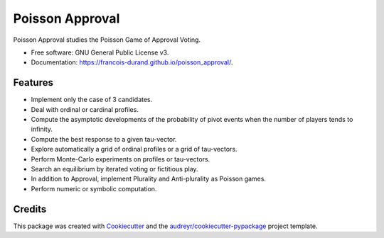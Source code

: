 ================
Poisson Approval
================


.. image:: https://img.shields.io/pypi/v/poisson_approval.svg
        :target: https://pypi.python.org/pypi/poisson_approval
        :alt: PyPI Status

.. image:: https://github.com/francois-durand/poisson_approval/workflows/build/badge.svg?branch=master
        :target: https://github.com/francois-durand/poisson_approval/actions?query=workflow%3Abuild
        :alt: Build Status

.. image:: https://github.com/francois-durand/poisson_approval/workflows/docs/badge.svg?branch=master
        :target: https://github.com/francois-durand/poisson_approval/actions?query=workflow%3Adocs
        :alt: Documentation Status

.. image:: https://codecov.io/gh/francois-durand/poisson_approval/branch/master/graphs/badge.svg
        :target: https://codecov.io/gh/francois-durand/poisson_approval/tree/master
        :alt: Code Coverage


Poisson Approval studies the Poisson Game of Approval Voting.


* Free software: GNU General Public License v3.
* Documentation: https://francois-durand.github.io/poisson_approval/.

--------
Features
--------

* Implement only the case of 3 candidates.
* Deal with ordinal or cardinal profiles.
* Compute the asymptotic developments of the probability of pivot events when the number of players tends to infinity.
* Compute the best response to a given tau-vector.
* Explore automatically a grid of ordinal profiles or a grid of tau-vectors.
* Perform Monte-Carlo experiments on profiles or tau-vectors.
* Search an equilibrium by iterated voting or fictitious play.
* In addition to Approval, implement Plurality and Anti-plurality as Poisson games.
* Perform numeric or symbolic computation.

-------
Credits
-------

This package was created with Cookiecutter_ and the `audreyr/cookiecutter-pypackage`_ project template.

.. _Cookiecutter: https://github.com/audreyr/cookiecutter
.. _`audreyr/cookiecutter-pypackage`: https://github.com/audreyr/cookiecutter-pypackage
